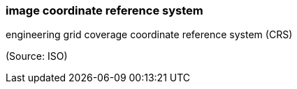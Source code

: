 === image coordinate reference system

engineering grid coverage coordinate reference system (CRS)

(Source: ISO)

